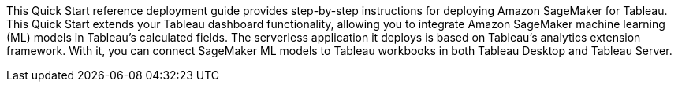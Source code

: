 // Replace the content in <>
// Identify your target audience and explain how/why they would use this Quick Start.
//Avoid borrowing text from third-party websites (copying text from AWS service documentation is fine). Also, avoid marketing-speak, focusing instead on the technical aspect.

//This Quick Start uses AWS CloudFormation to automatically deploy a serverless solution that enables Tableau users to blend predictions from Amazon SageMaker-hosted models into Tableau-powered visualizations. This solution works with any Tableau product supported by the https://tableau.github.io/analytics-extensions-api/docs/ae_intro.html[Tableau Analytics Extensions] API, which includes Tableau Desktop and Tableau Server.

//The solution is designed to work with models trained using Amazon SageMaker Autopilot without the need for customizations. However, any machine-learning (ML) models hosted by Amazon SageMaker can be integrated with Tableau through this solution. For models that are not trained using Autopilot, you are responsible for implementing transformations required to match the Tableau Analytics Extension and your custom model input and output formats.

//my edit 021721
This Quick Start reference deployment guide provides step-by-step instructions for deploying Amazon SageMaker for Tableau. This Quick Start extends your Tableau dashboard functionality, allowing you to integrate Amazon SageMaker machine learning (ML) models in Tableau's calculated fields. The serverless application it deploys is based on Tableau's analytics extension framework. With it, you can connect SageMaker ML models to Tableau workbooks in both Tableau Desktop and Tableau Server.